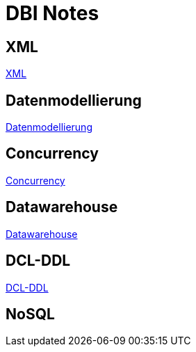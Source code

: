 = DBI Notes

== XML

https://davidenkovic.github.io/dbi-notes/xml.html[XML]

== Datenmodellierung

https://davidenkovic.github.io/dbi-notes/datenmodellierung.html[Datenmodellierung]

== Concurrency

https://davidenkovic.github.io/dbi-notes/concurrency.html[Concurrency]

== Datawarehouse

https://davidenkovic.github.io/dbi-notes/datawarehouse.html[Datawarehouse]

== DCL-DDL

https://davidenkovic.github.io/dbi-notes/dcl-ddl.html[DCL-DDL]

== NoSQL

